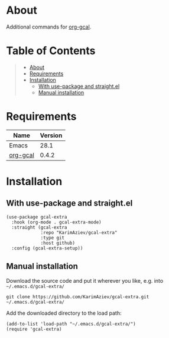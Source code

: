 #+OPTIONS: ^:nil tags:nil num:nil

* About

Additional commands for [[https://github.com/kidd/org-gcal.el][org-gcal]].

* Table of Contents                                       :TOC_2_gh:QUOTE:
#+BEGIN_QUOTE
- [[#about][About]]
- [[#requirements][Requirements]]
- [[#installation][Installation]]
  - [[#with-use-package-and-straightel][With use-package and straight.el]]
  - [[#manual-installation][Manual installation]]
#+END_QUOTE

* Requirements

| Name     | Version |
|----------+---------|
| Emacs    |    28.1 |
| [[https://github.com/kidd/org-gcal.el][org-gcal]] |   0.4.2 |


* Installation

** With use-package and straight.el
#+begin_src elisp :eval no
(use-package gcal-extra
  :hook (org-mode . gcal-extra-mode)
  :straight (gcal-extra
             :repo "KarimAziev/gcal-extra"
             :type git
             :host github)
  :config (gcal-extra-setup))
#+end_src

** Manual installation

Download the source code and put it wherever you like, e.g. into =~/.emacs.d/gcal-extra/=

#+begin_src shell :eval no
git clone https://github.com/KarimAziev/gcal-extra.git ~/.emacs.d/gcal-extra/
#+end_src

Add the downloaded directory to the load path:

#+begin_src elisp :eval no
(add-to-list 'load-path "~/.emacs.d/gcal-extra/")
(require 'gcal-extra)
#+end_src
